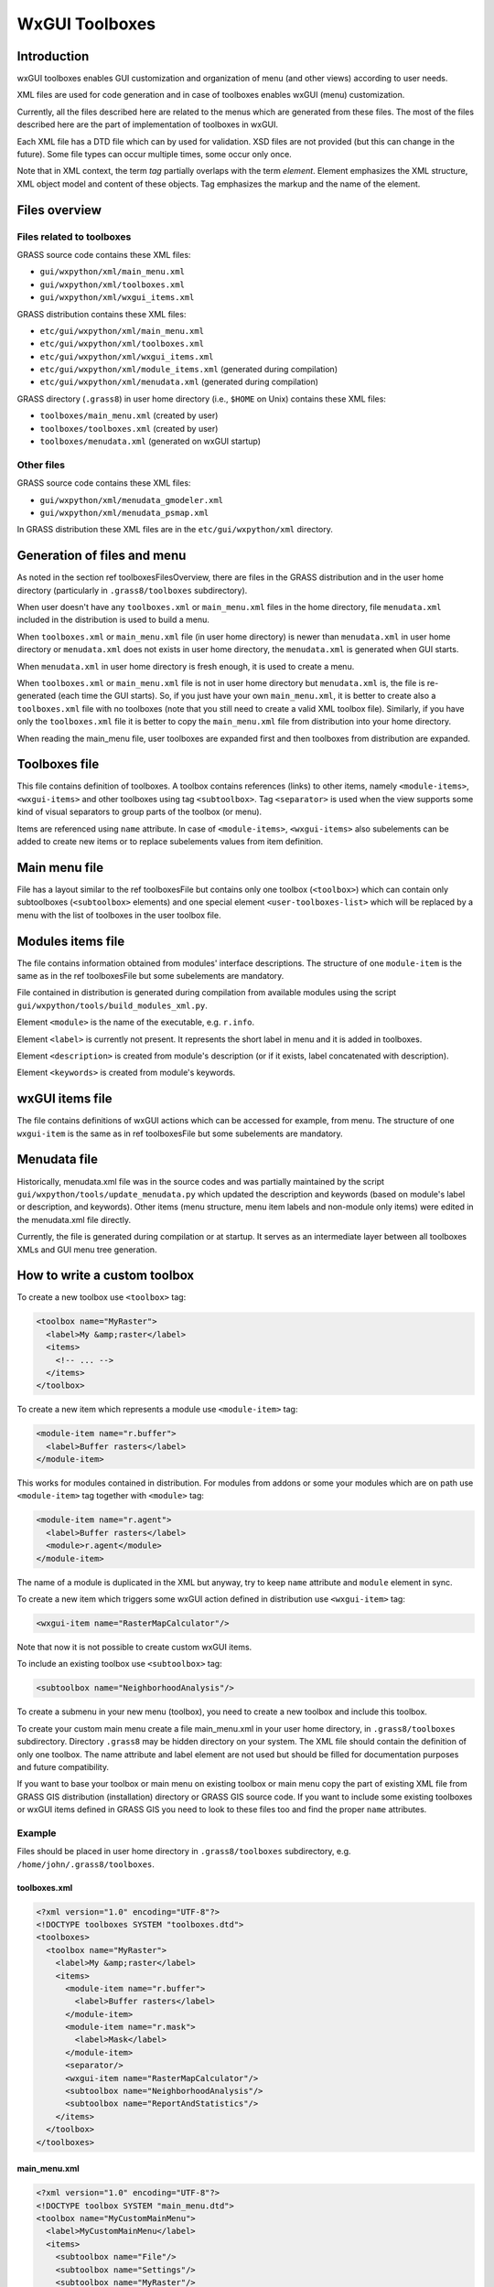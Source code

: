 WxGUI Toolboxes
===============

Introduction
------------

wxGUI toolboxes enables GUI customization and organization of menu (and other
views) according to user needs.

XML files are used for code generation and in case of toolboxes enables
wxGUI (menu) customization.

Currently, all the files described here are related to the menus which are
generated from these files. The most of the files described here are
the part of implementation of toolboxes in wxGUI.

Each XML file has a DTD file which can by used for validation. XSD files are
not provided (but this can change in the future). Some file types can occur
multiple times, some occur only once.

Note that in XML context, the term *tag* partially overlaps with the term
*element*. Element emphasizes the XML structure, XML object model and
content of these objects. Tag emphasizes the markup and the name of the element.


Files overview
--------------

Files related to toolboxes
^^^^^^^^^^^^^^^^^^^^^^^^^^

GRASS source code contains these XML files:

* ``gui/wxpython/xml/main_menu.xml``
* ``gui/wxpython/xml/toolboxes.xml``
* ``gui/wxpython/xml/wxgui_items.xml``


GRASS distribution contains these XML files:

* ``etc/gui/wxpython/xml/main_menu.xml``
* ``etc/gui/wxpython/xml/toolboxes.xml``
* ``etc/gui/wxpython/xml/wxgui_items.xml``
* ``etc/gui/wxpython/xml/module_items.xml`` (generated during compilation)
* ``etc/gui/wxpython/xml/menudata.xml`` (generated during compilation)


GRASS directory (``.grass8``) in user home directory
(i.e., ``$HOME`` on Unix) contains these XML files:

* ``toolboxes/main_menu.xml`` (created by user)
* ``toolboxes/toolboxes.xml`` (created by user)
* ``toolboxes/menudata.xml`` (generated on wxGUI startup)


.. graphviz::

    digraph toolboxes {
        graph [rankdir="LR"];
        node [shape="record", style="rounded"];

        menudata [label="menudata.xml in distribution", shape="note", URL="#menudata-file"];
        umenudata [label="menudata.xml in user home", shape="note", URL="#menudata-file"];
        toolboxes [label="toolboxes.xml in distribution", shape="note", URL="#toolboxes-file"];
        utoolboxes [label="toolboxes.xml in user home", shape="note", URL="#toolboxes-file"];
        main_menu [label="main_menu.xml in distribution", shape="note", URL="#main-menu-file"];
        umain_menu [label="main_menu.xml in user home", shape="note", URL="#main-menu-file"];

        wxgui_items [label="wxgui_items.xml in distribution", shape="note", URL="#wxgui-items-file"];
        module_items [label="module_items.xml in distribution", shape="note", URL="#module-items-file"];

        menustrings [label="menustrings.py\n(used for translations)", shape="note"];

        module_items -> menudata;
        wxgui_items -> menudata;
        main_menu -> menudata;
        toolboxes -> menudata;

        module_items -> umenudata;
        wxgui_items -> umenudata;
        toolboxes -> umenudata;
        main_menu -> umenudata;
        umain_menu -> umenudata;
        utoolboxes -> umenudata;

        menudata -> menustrings;

        // guimenu [label="Main menu in wxGUI", shape="box3d"];
        // menustrings -> guimenu;
        // menudata -> guimenu;
        // umenudata -> guimenu;
    }


Other files
^^^^^^^^^^^

GRASS source code contains these XML files:

* ``gui/wxpython/xml/menudata_gmodeler.xml``
* ``gui/wxpython/xml/menudata_psmap.xml``

In GRASS distribution these XML files are in the ``etc/gui/wxpython/xml``
directory.


Generation of files and menu
----------------------------

As noted in the section \ref toolboxesFilesOverview, there are files in the
GRASS distribution and in the user home directory (particularly in
``.grass8/toolboxes`` subdirectory).

When user doesn't have any ``toolboxes.xml`` or ``main_menu.xml`` files in the
home directory, file ``menudata.xml`` included in the distribution is used to
build a menu.

When ``toolboxes.xml`` or ``main_menu.xml`` file (in user home directory) is newer
than ``menudata.xml`` in user home directory or ``menudata.xml`` does not exists
in user home directory, the ``menudata.xml`` is generated when GUI starts.

When ``menudata.xml`` in user home directory is fresh enough,
it is used to create a menu.

When ``toolboxes.xml`` or ``main_menu.xml`` file is not in user home directory
but ``menudata.xml`` is, the file is re-generated (each time the GUI starts).
So, if you just have your own ``main_menu.xml``, it is better to create also
a ``toolboxes.xml`` file with no toolboxes (note that you still need to create
a valid XML toolbox file).
Similarly, if you have only the ``toolboxes.xml`` file it
is better to copy the ``main_menu.xml`` file from distribution into your home
directory.

When reading the main_menu file, user toolboxes are expanded first and then
toolboxes from distribution are expanded.


Toolboxes file
--------------

This file contains definition of toolboxes. A toolbox contains references
(links) to other items, namely ``<module-items>``, ``<wxgui-items>``
and other toolboxes using tag ``<subtoolbox>``. Tag ``<separator>`` is
used when the view supports some kind of visual separators to group parts
of the toolbox (or menu).

Items are referenced using ``name`` attribute. In case of ``<module-items>``,
``<wxgui-items>`` also subelements can be added to create new items or to
replace subelements values from item definition.

.. graphviz::

    graph toolboxes {
        graph [rankdir="LR"];
        node [shape="record", style="rounded"];

        // ∞ causes Doxygen warning but it's harmless for dot and html output

        toolboxes -- toolbox [label="1..∞"];

        toolbox -- label;
        toolbox -- items [label="1..∞"];

        items -- "module-item" [label="0..1"];
        items -- "wxgui-item" [label="0..1"];
        items -- subtoolbox [label="0..1"];
        items -- separator [label="0..1"];

        milabel [label="label"];

        "module-item" -- milabel;
        "module-item" -- module [label="0..1"];
        "module-item" -- description [label="0..1"];
        "module-item" -- keywords [label="0..1"];

        wilabel [label="label"];
        widescription [label="description"];
        wikeywords [label="keywords"];

        "wxgui-item" -- wilabel [label="0..1"];
        "wxgui-item" -- handler [label="0..1"];
        "wxgui-item" -- "related-module" [label="0..1"];
        "wxgui-item" -- command [label="0..1"];
        "wxgui-item" -- widescription [label="0..1"];
        "wxgui-item" -- wikeywords [label="0..1"];
        "wxgui-item" -- shortcut [label="0..1"];
        "wxgui-item" -- "wx-id" [label="0..1"];
    }



Main menu file
--------------

File has a layout similar to the \ref toolboxesFile but contains only one
toolbox (``<toolbox>``) which can contain only subtoolboxes
(``<subtoolbox>`` elements) and one special
element ``<user-toolboxes-list>`` which will be replaced by a menu with the list
of toolboxes in the user toolbox file.


Modules items file
------------------

The file contains information obtained from modules' interface descriptions.
The structure of one ``module-item`` is the same as in the \ref toolboxesFile
but some subelements are mandatory.

File contained in distribution is generated during compilation from available
modules using the script ``gui/wxpython/tools/build_modules_xml.py``.

Element ``<module>`` is the name of the executable, e.g. ``r.info``.

Element ``<label>`` is currently not present. It represents the short label in
menu and it is added in toolboxes.

Element ``<description>`` is created from module's description (or if
it exists, label concatenated with description).

Element ``<keywords>`` is created from module's keywords.


wxGUI items file
----------------

The file contains definitions of wxGUI actions which can be accessed for
example, from menu.
The structure of one ``wxgui-item`` is the same as in \ref toolboxesFile
but some subelements are mandatory.


Menudata file
-------------

Historically, menudata.xml file was in the source codes and was partially
maintained by the script ``gui/wxpython/tools/update_menudata.py``
which updated the description and keywords (based on module's
label or description, and keywords).
Other items (menu structure, menu item labels and non-module only items) were
edited in the menudata.xml file directly.

Currently, the file is generated during compilation or at startup. It serves
as an intermediate layer between all toolboxes XMLs and GUI menu tree
generation.


How to write a custom toolbox
-----------------------------

To create a new toolbox use ``<toolbox>`` tag:

.. code-block:: xml

    <toolbox name="MyRaster">
      <label>My &amp;raster</label>
      <items>
        <!-- ... -->
      </items>
    </toolbox>

To create a new item which represents a module use ``<module-item>`` tag:

.. code-block:: xml

    <module-item name="r.buffer">
      <label>Buffer rasters</label>
    </module-item>

This works for modules contained in distribution. For modules from addons or
some your modules which are on path use ``<module-item>`` tag together with
``<module>`` tag:

.. code-block:: xml

    <module-item name="r.agent">
      <label>Buffer rasters</label>
      <module>r.agent</module>
    </module-item>

The name of a module is duplicated in the XML but anyway, try to keep ``name``
attribute and ``module`` element in sync.

To create a new item which triggers some wxGUI action defined in distribution
use ``<wxgui-item>`` tag:

.. code-block:: xml

    <wxgui-item name="RasterMapCalculator"/>

Note that now it is not possible to create custom wxGUI items.

To include an existing toolbox use ``<subtoolbox>`` tag:

.. code-block:: xml

    <subtoolbox name="NeighborhoodAnalysis"/>

To create a submenu in your new menu (toolbox), you need to create a new toolbox
and include this toolbox.

To create your custom main menu create a file main_menu.xml in your user home
directory, in ``.grass8/toolboxes`` subdirectory. Directory ``.grass8`` may be
hidden directory on your system. The XML file should contain the definition of
only one toolbox. The name attribute and label element are not used but should
be filled for documentation purposes and future compatibility.

If you want to base your toolbox or main menu on existing toolbox or main menu
copy the part of existing XML file from GRASS GIS distribution (installation)
directory or GRASS GIS source code. If you want to include some existing
toolboxes or wxGUI items defined in GRASS GIS you need to look to these files
too and find the proper ``name`` attributes.


Example
^^^^^^^

Files should be placed in user home directory in ``.grass8/toolboxes``
subdirectory, e.g. ``/home/john/.grass8/toolboxes``.

toolboxes.xml
"""""""""""""

.. code-block:: xml

    <?xml version="1.0" encoding="UTF-8"?>
    <!DOCTYPE toolboxes SYSTEM "toolboxes.dtd">
    <toolboxes>
      <toolbox name="MyRaster">
        <label>My &amp;raster</label>
        <items>
          <module-item name="r.buffer">
            <label>Buffer rasters</label>
          </module-item>
          <module-item name="r.mask">
            <label>Mask</label>
          </module-item>
          <separator/>
          <wxgui-item name="RasterMapCalculator"/>
          <subtoolbox name="NeighborhoodAnalysis"/>
          <subtoolbox name="ReportAndStatistics"/>
        </items>
      </toolbox>
    </toolboxes>


main_menu.xml
"""""""""""""

.. code-block:: xml

    <?xml version="1.0" encoding="UTF-8"?>
    <!DOCTYPE toolbox SYSTEM "main_menu.dtd">
    <toolbox name="MyCustomMainMenu">
      <label>MyCustomMainMenu</label>
      <items>
        <subtoolbox name="File"/>
        <subtoolbox name="Settings"/>
        <subtoolbox name="MyRaster"/>
        <subtoolbox name="Imagery"/>
        <subtoolbox name="Help"/>
      </items>
    </toolbox>


Validation
^^^^^^^^^^

You should validate your XML before running wxGUI, e.g. using ``xmllint``
(no output means that document is valid)::

    xmllint --noout --dtdvalid toolboxes.dtd toolboxes.xml

You can find ``toolboxes.dtd`` and ``main_menu.dtd`` in your GRASS GIS directory,
in ``etc/gui/wxpython/xml`` subdirectory. Depending on the validator,
you might need to add DTD file to the drectory with the XML file.

If you will provide an invalid, not well formed or empty file loading of
toolboxes will obviously fail.


Labels
^^^^^^

The label shortly describes the toolbox or the action which will happen after
running an item. The label can be a command such as *"Create table"*
or the general name such as *"Table management"*.
You should add label to each toolbox you create and to each item you create.
However, if you are just using (and thus referencing) existing items
(or toolboxes), you don't need to include labels (so you can use just empty
tags only with the name attribute).

Important items in menu usually have a automatically assigned shortcut which
depends on their label. This shortcut is assigned to ``Alt+Letter``
(on most platforms) where letter is a letter after an ampersand (``&``) in the
item label and  in the user interface the letter is underlined.
Note that in XML you cannot write ``&`` but you have to write ``&amp;``.
This concept is not related to the standard shortcut assigned to the item
according to the shortcut in the XML file.

Don't be confused with the label which is set for the module in the source code.
These labels play different role, they must be short and usually
with the wording of a command.
